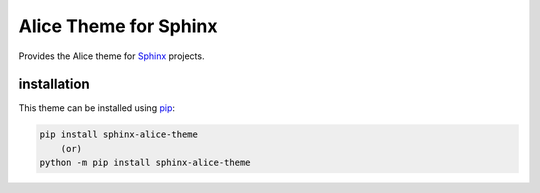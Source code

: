 Alice Theme for Sphinx
======================

.. image:: https://img.shields.io/pypi/v/sphinx-alice-theme.svg
    :target: https://pypi.python.org/pypi/sphinx-alice-theme
    :alt: pip Version

Provides the Alice theme for Sphinx_ projects.

installation
------------

This theme can be installed using pip_:

.. code-block:: shell

    pip install sphinx-alice-theme
        (or)
    python -m pip install sphinx-alice-theme

.. _Sphinx: https://www.sphinx-doc.org/
.. _pip: https://pip.pypa.io/
